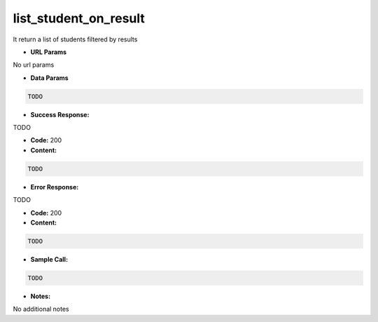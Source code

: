 ==========
list_student_on_result
==========

It return a list of students filtered by results


*  **URL Params**

No url params

* **Data Params**
.. code-block:: JSON

  TODO

* **Success Response:**

TODO

* **Code:** 200
* **Content:**
.. code-block:: JSON

    TODO

* **Error Response:**

TODO

* **Code:** 200
* **Content:**
.. code-block:: JSON

  TODO

* **Sample Call:**
.. code-block:: javascript

  TODO

* **Notes:**

No additional notes